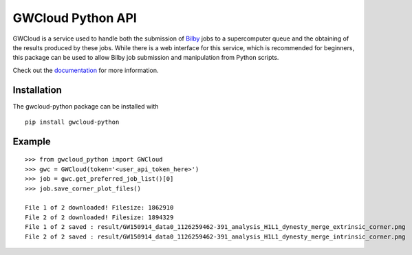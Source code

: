 GWCloud Python API
==================

GWCloud is a service used to handle both the submission of `Bilby <https://pypi.org/project/bilby/>`_ jobs to a supercomputer queue and the obtaining of the results produced by these jobs.
While there is a web interface for this service, which is recommended for beginners, this package can be used to allow Bilby job submission and manipulation from Python scripts.

Check out the `documentation <https://gwcloud-python.readthedocs.io/en/latest/>`_ for more information.

Installation
------------

The gwcloud-python package can be installed with

::

    pip install gwcloud-python


Example
-------

::

    >>> from gwcloud_python import GWCloud
    >>> gwc = GWCloud(token='<user_api_token_here>')
    >>> job = gwc.get_preferred_job_list()[0]
    >>> job.save_corner_plot_files()

    File 1 of 2 downloaded! Filesize: 1862910
    File 2 of 2 downloaded! Filesize: 1894329
    File 1 of 2 saved : result/GW150914_data0_1126259462-391_analysis_H1L1_dynesty_merge_extrinsic_corner.png
    File 2 of 2 saved : result/GW150914_data0_1126259462-391_analysis_H1L1_dynesty_merge_intrinsic_corner.png
